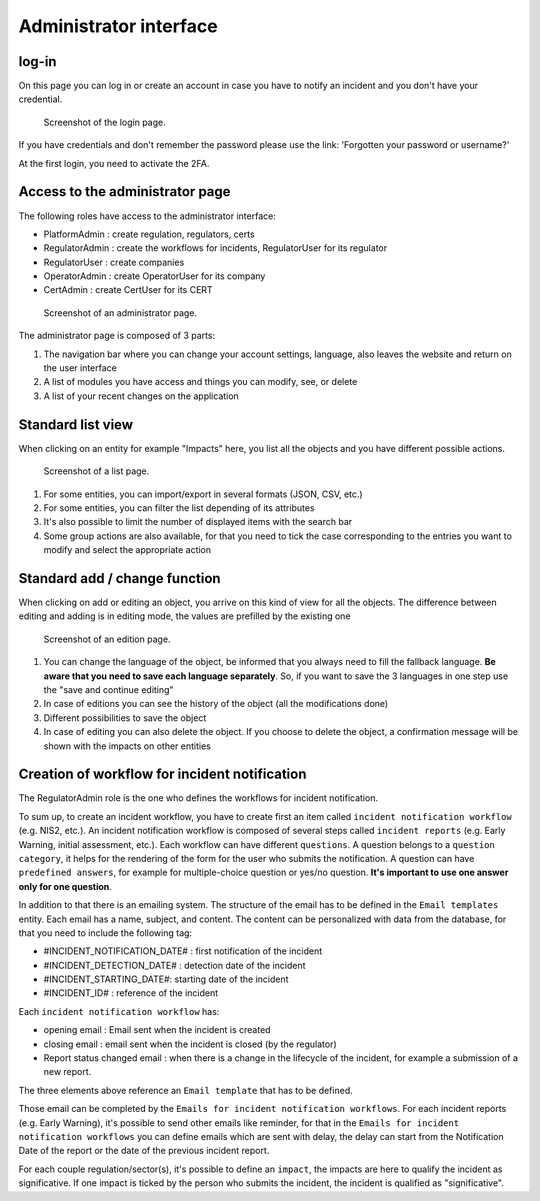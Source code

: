 Administrator interface
=========================

log-in
-------

On this page you can log in or create an account in case you have to notify an incident and you don't have your credential.

.. figure:: _static/ui_user_login_page.png
   :alt: Login page.
   :target: _static/ui_user_login_page.png

   Screenshot of the login page.

If you have credentials and don't remember the password please use the link: 'Forgotten your password or username?'

At the first login, you need to activate the 2FA.

Access to the administrator page
-----------------------------------

The following roles have access to the administrator interface: 

- PlatformAdmin : create regulation, regulators, certs
- RegulatorAdmin : create the workflows for incidents, RegulatorUser for its regulator
- RegulatorUser : create companies
- OperatorAdmin : create OperatorUser for its company
- CertAdmin : create CertUser for its CERT 

.. figure:: _static/ui_admin_overview.png
   :alt: admin page.
   :target: _static/ui_admin_overview.png

   Screenshot of an administrator page.

The administrator page is composed of 3 parts:

1. The navigation bar where you can change your account settings, language, also leaves the website and return on the user interface 
2. A list of modules you have access and things you can modify, see, or delete
3. A list of your recent changes on the application

Standard list view
---------------------

When clicking on an entity for example "Impacts" here, you list all the objects and you have different possible actions. 

.. figure:: _static/ui_standard_list.png
   :alt: edit page.
   :target: _static/ui_standard_list.png

   Screenshot of a list page.

1. For some entities, you can import/export in several formats (JSON, CSV, etc.)
2. For some entities, you can filter the list depending of its attributes
3. It's also possible to limit the number of displayed items with the search bar 
4. Some group actions are also available, for that you need to tick the case corresponding to the entries you want to modify and select the appropriate action

Standard add / change function
-----------------------------------

When clicking on add or editing an object, you arrive on this kind of view for all the objects. The difference between editing and adding is in editing mode, the values are prefilled by the existing one

.. figure:: _static/ui_standard_add_edit.png
   :alt: edit page.
   :target: _static/ui_standard_add_edit.png

   Screenshot of an edition page.

1. You can change the language of the object, be informed that you always need to fill the fallback language. **Be aware that you need to save each language separately**. So, if you want to save the 3 languages in one step use the "save and continue editing"
2. In case of editions you can see the history of the object (all the modifications done)
3. Different possibilities to save the object
4. In case of editing you can also delete the object. If you choose to delete the object, a confirmation message will be shown with the impacts on other entities


Creation of workflow for incident notification
-------------------------------------------------

The RegulatorAdmin role is the one who defines the workflows for incident notification.

To sum up, to create an incident workflow, you have to create first an item called ``incident notification workflow`` (e.g. NIS2, etc.).
An incident notification workflow is composed of several steps called ``incident reports`` (e.g. Early Warning, initial assessment, etc.).
Each workflow can have different ``questions``. A question belongs to a ``question category``, it helps for the rendering of the form for the user who submits the notification.
A question can have ``predefined answers``, for example for multiple-choice question or yes/no question. **It's important to use one answer only for one question**. 

In addition to that there is an emailing system. The structure of the email has to be defined in the ``Email templates`` entity. Each email has a name, subject, and content.
The content can be personalized with data from the database, for that you need to include the following tag:

- #INCIDENT_NOTIFICATION_DATE# : first notification of the incident
- #INCIDENT_DETECTION_DATE# : detection date of the incident
- #INCIDENT_STARTING_DATE#: starting date of the incident
- #INCIDENT_ID# : reference of the incident

Each ``incident notification workflow`` has:

- opening email : Email sent when the incident is created
- closing email : email sent when the incident is closed (by the regulator)
- Report status changed email : when there is a change in the lifecycle of the incident, for example a submission of a new report. 

The three elements above reference an ``Email template`` that has to be defined. 

Those email can be completed by the ``Emails for incident notification workflows``. For each incident reports (e.g. Early Warning), it's possible to send other emails 
like reminder, for that in the ``Emails for incident notification workflows`` you can define emails which are sent with delay, the delay can start from the Notification Date of the report
or the date of the previous incident report.

For each couple regulation/sector(s), it's possible to define an ``impact``, the impacts are here to qualify the incident as significative. If one impact is ticked by the 
person who submits the incident, the incident is qualified as "significative".


